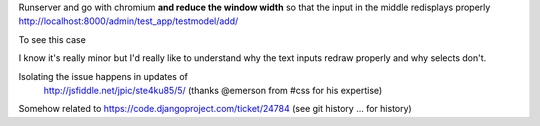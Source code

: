 
Runserver and go with chromium **and reduce the window width** so that the
input in the middle redisplays properly
http://localhost:8000/admin/test_app/testmodel/add/

To see this case

.. image:: BUG.png


I know it's really minor but I'd really like to understand why the text inputs
redraw properly and why selects don't.

Isolating the issue happens in updates of
 http://jsfiddle.net/jpic/ste4ku85/5/
 (thanks @emerson from #css for his expertise)

Somehow related to
https://code.djangoproject.com/ticket/24784
(see git history ... for history)
